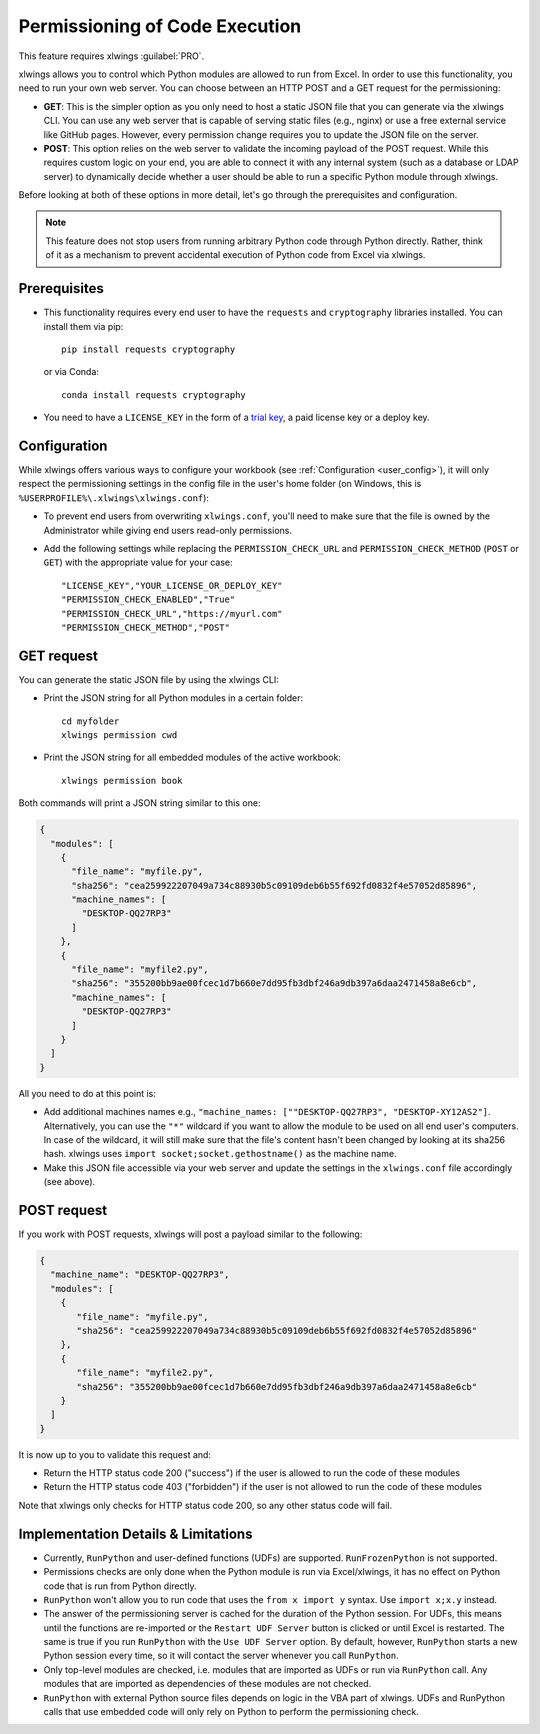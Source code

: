 .. _permissioning:


Permissioning of Code Execution
===============================

This feature requires xlwings :guilabel:`PRO`.

xlwings allows you to control which Python modules are allowed to run from Excel. In order to use this functionality, you need to run your own web server. You can choose between an HTTP POST and a GET request for the permissioning:

* **GET**: This is the simpler option as you only need to host a static JSON file that you can generate via the xlwings CLI. You can use any web server that is capable of serving static files (e.g., nginx) or use a free external service like GitHub pages. However, every permission change requires you to update the JSON file on the server.
* **POST**: This option relies on the web server to validate the incoming payload of the POST request. While this requires custom logic on your end, you are able to connect it with any internal system (such as a database or LDAP server) to dynamically decide whether a user should be able to run a specific Python module through xlwings.

Before looking at both of these options in more detail, let's go through the prerequisites and configuration.

.. note:: This feature does not stop users from running arbitrary Python code through Python directly. Rather, think of it as a mechanism to prevent accidental execution of Python code from Excel via xlwings.

Prerequisites
-------------

* This functionality requires every end user to have the ``requests`` and ``cryptography`` libraries installed. You can install them via pip::

    pip install requests cryptography

  or via Conda::

    conda install requests cryptography

* You need to have a ``LICENSE_KEY`` in the form of a `trial key <https://www.xlwings.org/trial>`_, a paid license key or a deploy key.

Configuration
-------------

While xlwings offers various ways to configure your workbook (see :ref:`Configuration <user_config>`), it will only respect the permissioning settings in the config file in the user's home folder (on Windows, this is ``%USERPROFILE%\.xlwings\xlwings.conf``):

* To prevent end users from overwriting ``xlwings.conf``, you'll need to make sure that the file is owned by the Administrator while giving end users read-only permissions.
* Add the following settings while replacing the ``PERMISSION_CHECK_URL`` and ``PERMISSION_CHECK_METHOD`` (``POST`` or ``GET``) with the appropriate value for your case::

    "LICENSE_KEY","YOUR_LICENSE_OR_DEPLOY_KEY"
    "PERMISSION_CHECK_ENABLED","True"
    "PERMISSION_CHECK_URL","https://myurl.com"
    "PERMISSION_CHECK_METHOD","POST"

GET request
-----------

You can generate the static JSON file by using the xlwings CLI:

* Print the JSON string for all Python modules in a certain folder::

    cd myfolder
    xlwings permission cwd

* Print the JSON string for all embedded modules of the active workbook::

    xlwings permission book


Both commands will print a JSON string similar to this one:

.. code-block:: json

    {
      "modules": [
        {
          "file_name": "myfile.py",
          "sha256": "cea259922207049a734c88930b5c09109deb6b55f692fd0832f4e57052d85896",
          "machine_names": [
            "DESKTOP-QQ27RP3"
          ]
        },
        {
          "file_name": "myfile2.py",
          "sha256": "355200bb9ae00fcec1d7b660e7dd95fb3dbf246a9db397a6daa2471458a8e6cb",
          "machine_names": [
            "DESKTOP-QQ27RP3"
          ]
        }
      ]
    }

All you need to do at this point is:

* Add additional machines names e.g., ``"machine_names: [""DESKTOP-QQ27RP3", "DESKTOP-XY12AS2"]``. Alternatively, you can use the ``"*"`` wildcard if you want to allow the module to be used on all end user's computers. In case of the wildcard, it will still make sure that the file's content hasn't been changed by looking at its sha256 hash. xlwings uses ``import socket;socket.gethostname()`` as the machine name.

* Make this JSON file accessible via your web server and update the settings in the ``xlwings.conf`` file accordingly (see above).

POST request
------------

If you work with POST requests, xlwings will post a payload similar to the following:

.. code-block:: json

    {
      "machine_name": "DESKTOP-QQ27RP3",
      "modules": [
        {
           "file_name": "myfile.py",
           "sha256": "cea259922207049a734c88930b5c09109deb6b55f692fd0832f4e57052d85896"
        },
        {
           "file_name": "myfile2.py",
           "sha256": "355200bb9ae00fcec1d7b660e7dd95fb3dbf246a9db397a6daa2471458a8e6cb"
        }
      ]
    }

It is now up to you to validate this request and:

* Return the HTTP status code 200 ("success") if the user is allowed to run the code of these modules
* Return the HTTP status code 403 ("forbidden") if the user is not allowed to run the code of these modules

Note that xlwings only checks for HTTP status code 200, so any other status code will fail.

Implementation Details & Limitations
------------------------------------

* Currently, ``RunPython`` and user-defined functions (UDFs) are supported. ``RunFrozenPython`` is not supported.
* Permissions checks are only done when the Python module is run via Excel/xlwings, it has no effect on Python code that is run from Python directly.
* ``RunPython`` won't allow you to run code that uses the ``from x import y`` syntax. Use ``import x;x.y`` instead.
* The answer of the permissioning server is cached for the duration of the Python session. For UDFs, this means until the functions are re-imported or the ``Restart UDF Server`` button is clicked or until Excel is restarted. The same is true if you run ``RunPython`` with the ``Use UDF Server`` option. By default, however, ``RunPython`` starts a new Python session every time, so it will contact the server whenever you call ``RunPython``.
* Only top-level modules are checked, i.e. modules that are imported as UDFs or run via ``RunPython`` call. Any modules that are imported as dependencies of these modules are not checked.
* ``RunPython`` with external Python source files depends on logic in the VBA part of xlwings. UDFs and RunPython calls that use embedded code will only rely on Python to perform the permissioning check.